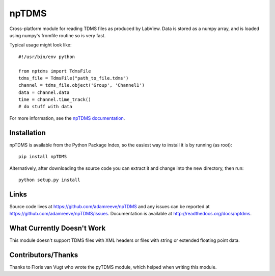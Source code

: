 npTDMS
======

Cross-platform module for reading TDMS files as produced by LabView.
Data is stored as a numpy array, and is loaded using numpy's fromfile routine
so is very fast.

Typical usage might look like::

    #!/usr/bin/env python

    from nptdms import TdmsFile
    tdms_file = TdmsFile("path_to_file.tdms")
    channel = tdms_file.object('Group', 'Channel1')
    data = channel.data
    time = channel.time_track()
    # do stuff with data

For more information, see the `npTDMS documentation <http://readthedocs.org/docs/nptdms>`__.

Installation
------------

npTDMS is available from the Python Package Index, so the easiest way to
install it is by running (as root)::

    pip install npTDMS

Alternatively, after downloading the source code you can extract it and
change into the new directory, then run::

    python setup.py install

Links
-----

Source code lives at https://github.com/adamreeve/npTDMS and any issues can be
reported at https://github.com/adamreeve/npTDMS/issues.
Documentation is available at http://readthedocs.org/docs/nptdms.

What Currently Doesn't Work
---------------------------

This module doesn't support TDMS files with XML headers or files with
string or extended floating point data.

Contributors/Thanks
-------------------

Thanks to Floris van Vugt who wrote the pyTDMS module,
which helped when writing this module.
